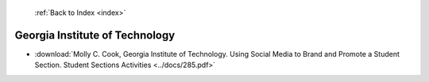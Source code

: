  :ref:`Back to Index <index>`

Georgia Institute of Technology
-------------------------------

* :download:`Molly C. Cook, Georgia Institute of Technology. Using Social Media to Brand and Promote a Student Section. Student Sections Activities <../docs/285.pdf>`
